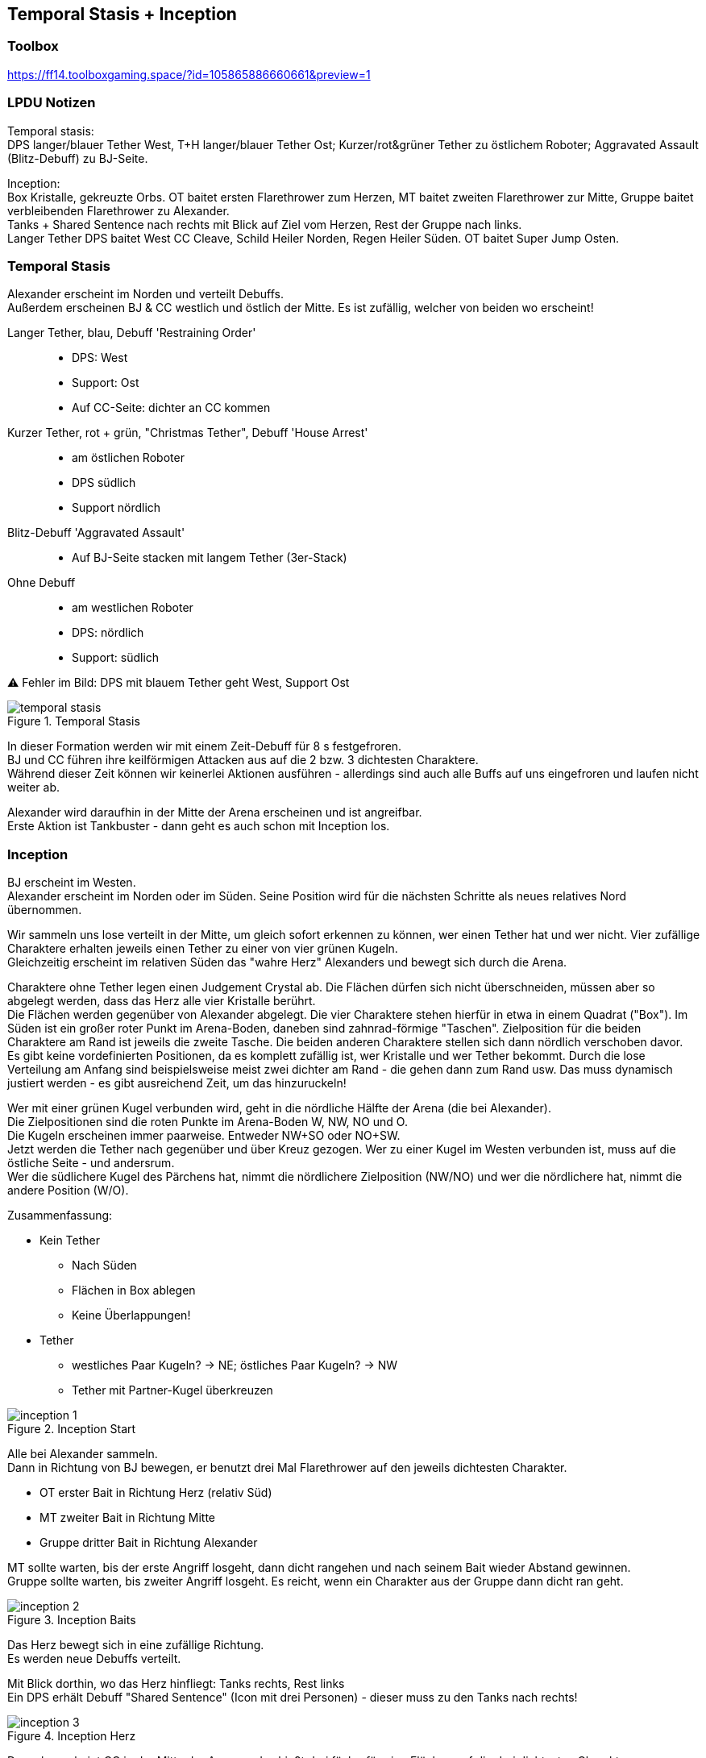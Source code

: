 == Temporal Stasis + Inception

=== Toolbox
https://ff14.toolboxgaming.space/?id=105865886660661&preview=1

=== LPDU Notizen
****
Temporal stasis: +
DPS langer/blauer Tether West, T+H langer/blauer Tether Ost; Kurzer/rot&grüner Tether zu östlichem Roboter; Aggravated Assault (Blitz-Debuff) zu BJ-Seite.

Inception: +
Box Kristalle, gekreuzte Orbs. OT baitet ersten Flarethrower zum Herzen, MT baitet zweiten Flarethrower zur Mitte, Gruppe baitet verbleibenden Flarethrower zu Alexander. +
Tanks + Shared Sentence nach rechts mit Blick auf Ziel vom Herzen, Rest der Gruppe nach links. +
Langer Tether DPS baitet West CC Cleave, Schild Heiler Norden, Regen Heiler Süden. OT baitet Super Jump Osten.
****

=== Temporal Stasis
Alexander erscheint im Norden und verteilt Debuffs. +
Außerdem erscheinen BJ & CC westlich und östlich der Mitte. Es ist zufällig, welcher von beiden wo erscheint!

Langer Tether, blau, Debuff 'Restraining Order'::
* DPS: West
* Support: Ost
* Auf CC-Seite: dichter an CC kommen

Kurzer Tether, rot + grün, "Christmas Tether", Debuff 'House Arrest'::
* am östlichen Roboter
* DPS südlich
* Support nördlich

Blitz-Debuff 'Aggravated Assault'::
* Auf BJ-Seite stacken mit langem Tether (3er-Stack)

Ohne Debuff::
* am westlichen Roboter
* DPS: nördlich
* Support: südlich

⚠️ Fehler im Bild: DPS mit blauem Tether geht West, Support Ost

.Temporal Stasis
image::TEA-AP-temp-stasis.png[temporal stasis]

In dieser Formation werden wir mit einem Zeit-Debuff für 8 s festgefroren. +
BJ und CC führen ihre keilförmigen Attacken aus auf die 2 bzw. 3 dichtesten Charaktere. +
Während dieser Zeit können wir keinerlei Aktionen ausführen - allerdings sind auch alle Buffs auf uns eingefroren und laufen nicht weiter ab.

Alexander wird daraufhin in der Mitte der Arena erscheinen und ist angreifbar. +
Erste Aktion ist Tankbuster - dann geht es auch schon mit Inception los.

=== Inception
BJ erscheint im Westen. +
Alexander erscheint im Norden oder im Süden. Seine Position wird für die nächsten Schritte als neues relatives Nord übernommen.

Wir sammeln uns lose verteilt in der Mitte, um gleich sofort erkennen zu können, wer einen Tether hat und wer nicht.
Vier zufällige Charaktere erhalten jeweils einen Tether zu einer von vier grünen Kugeln. +
Gleichzeitig erscheint im relativen Süden das "wahre Herz" Alexanders und bewegt sich durch die Arena.

Charaktere ohne Tether legen einen Judgement Crystal ab. Die Flächen dürfen sich nicht überschneiden, müssen aber so abgelegt werden, dass das Herz alle vier Kristalle berührt. +
Die Flächen werden gegenüber von Alexander abgelegt. Die vier Charaktere stehen hierfür in etwa in einem Quadrat ("Box"). Im Süden ist ein großer roter Punkt im Arena-Boden, daneben sind zahnrad-förmige "Taschen". Zielposition für die beiden Charaktere am Rand ist jeweils die zweite Tasche. Die beiden anderen Charaktere stellen sich dann nördlich verschoben davor. +
Es gibt keine vordefinierten Positionen, da es komplett zufällig ist, wer Kristalle und wer Tether bekommt. Durch die lose Verteilung am Anfang sind beispielsweise meist zwei dichter am Rand - die gehen dann zum Rand usw. Das muss dynamisch justiert werden - es gibt ausreichend Zeit, um das hinzuruckeln!

Wer mit einer grünen Kugel verbunden wird, geht in die nördliche Hälfte der Arena (die bei Alexander). +
Die Zielpositionen sind die roten Punkte im Arena-Boden W, NW, NO und O. +
Die Kugeln erscheinen immer paarweise. Entweder NW+SO oder NO+SW. +
Jetzt werden die Tether nach gegenüber und über Kreuz gezogen. Wer zu einer Kugel im Westen verbunden ist, muss auf die östliche Seite - und andersrum. +
Wer die südlichere Kugel des Pärchens hat, nimmt die nördlichere Zielposition (NW/NO) und wer die nördlichere hat, nimmt die andere Position (W/O).

Zusammenfassung:

* Kein Tether
** Nach Süden
** Flächen in Box ablegen
** Keine Überlappungen!
* Tether
** westliches Paar Kugeln? -> NE; östliches Paar Kugeln? -> NW
** Tether mit Partner-Kugel überkreuzen

.Inception Start
image::TEA-AP-Inception-1.png[inception 1]

Alle bei Alexander sammeln. +
Dann in Richtung von BJ bewegen, er benutzt drei Mal Flarethrower auf den jeweils dichtesten Charakter.

* OT erster Bait in Richtung Herz (relativ Süd)
* MT zweiter Bait in Richtung Mitte
* Gruppe dritter Bait in Richtung Alexander

MT sollte warten, bis der erste Angriff losgeht, dann dicht rangehen und nach seinem Bait wieder Abstand gewinnen. +
Gruppe sollte warten, bis zweiter Angriff losgeht. Es reicht, wenn ein Charakter aus der Gruppe dann dicht ran geht.

.Inception Baits
image::TEA-AP-Inception-2.png[inception 2]

Das Herz bewegt sich in eine zufällige Richtung. +
Es werden neue Debuffs verteilt.

Mit Blick dorthin, wo das Herz hinfliegt: Tanks rechts, Rest links +
Ein DPS erhält Debuff "Shared Sentence" (Icon mit drei Personen) - dieser muss zu den Tanks nach rechts!

.Inception Herz
image::TEA-AP-Inception-3.png[inception 3]

Danach erscheint CC in der Mitte der Arena und schießt drei fächerförmige Flächen auf die drei dichtesten Charaktere. +
Direkt im Anschluss springt BJ mit Super Jump auf den am weitesten von ihm entfernten Charakter.

Mit Ausrichtung *TRUE NORTH* (BJ ist immer true West):

DPS mit Tether:: westlicher Cleave
Heiler (Schild):: nördlicher Cleave
Heiler (Regen):: südlicher Cleave
OT:: Bait Super Jump am östlichen Rand
Rest:: östlich von CC stehen, weiter weg als die drei Cleave-Baiter

.Inception CC Cleaves
image::TEA-AP-Inception-4.png[inception cc cleaves]

=== Übergang
Am Ende folgt ein weiterer Tankbuster. +
Danach geht es direkt weiter mit Wormhole.
